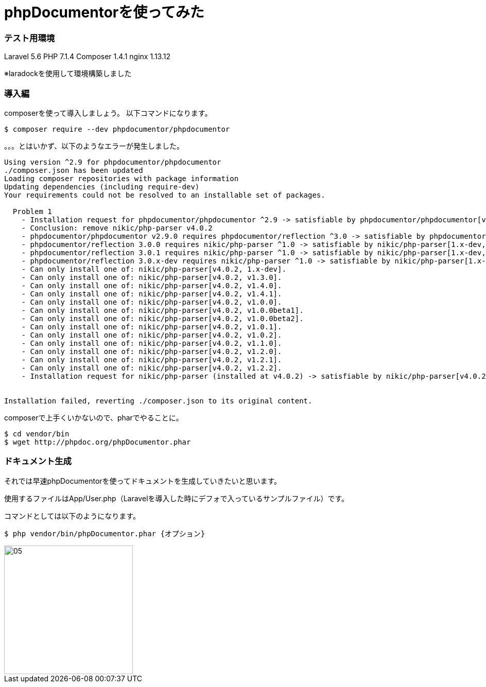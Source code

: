 = phpDocumentorを使ってみた
:hp-tags: nakamura,phpDocumentor,phpDoc






=== テスト用環境

Laravel 5.6
PHP 7.1.4
Composer 1.4.1
nginx 1.13.12

※laradockを使用して環境構築しました


=== 導入編

composerを使って導入しましょう。
以下コマンドになります。

```
$ composer require --dev phpdocumentor/phpdocumentor
```

。。。とはいかず、以下のようなエラーが発生しました。

```
Using version ^2.9 for phpdocumentor/phpdocumentor
./composer.json has been updated
Loading composer repositories with package information
Updating dependencies (including require-dev)
Your requirements could not be resolved to an installable set of packages.

  Problem 1
    - Installation request for phpdocumentor/phpdocumentor ^2.9 -> satisfiable by phpdocumentor/phpdocumentor[v2.9.0].
    - Conclusion: remove nikic/php-parser v4.0.2
    - phpdocumentor/phpdocumentor v2.9.0 requires phpdocumentor/reflection ^3.0 -> satisfiable by phpdocumentor/reflection[3.0.0, 3.0.1, 3.0.x-dev].
    - phpdocumentor/reflection 3.0.0 requires nikic/php-parser ^1.0 -> satisfiable by nikic/php-parser[1.x-dev, v1.0.0, v1.0.0beta1, v1.0.0beta2, v1.0.1, v1.0.2, v1.1.0, v1.2.0, v1.2.1, v1.2.2, v1.3.0, v1.4.0, v1.4.1].
    - phpdocumentor/reflection 3.0.1 requires nikic/php-parser ^1.0 -> satisfiable by nikic/php-parser[1.x-dev, v1.0.0, v1.0.0beta1, v1.0.0beta2, v1.0.1, v1.0.2, v1.1.0, v1.2.0, v1.2.1, v1.2.2, v1.3.0, v1.4.0, v1.4.1].
    - phpdocumentor/reflection 3.0.x-dev requires nikic/php-parser ^1.0 -> satisfiable by nikic/php-parser[1.x-dev, v1.0.0, v1.0.0beta1, v1.0.0beta2, v1.0.1, v1.0.2, v1.1.0, v1.2.0, v1.2.1, v1.2.2, v1.3.0, v1.4.0, v1.4.1].
    - Can only install one of: nikic/php-parser[v4.0.2, 1.x-dev].
    - Can only install one of: nikic/php-parser[v4.0.2, v1.3.0].
    - Can only install one of: nikic/php-parser[v4.0.2, v1.4.0].
    - Can only install one of: nikic/php-parser[v4.0.2, v1.4.1].
    - Can only install one of: nikic/php-parser[v4.0.2, v1.0.0].
    - Can only install one of: nikic/php-parser[v4.0.2, v1.0.0beta1].
    - Can only install one of: nikic/php-parser[v4.0.2, v1.0.0beta2].
    - Can only install one of: nikic/php-parser[v4.0.2, v1.0.1].
    - Can only install one of: nikic/php-parser[v4.0.2, v1.0.2].
    - Can only install one of: nikic/php-parser[v4.0.2, v1.1.0].
    - Can only install one of: nikic/php-parser[v4.0.2, v1.2.0].
    - Can only install one of: nikic/php-parser[v4.0.2, v1.2.1].
    - Can only install one of: nikic/php-parser[v4.0.2, v1.2.2].
    - Installation request for nikic/php-parser (installed at v4.0.2) -> satisfiable by nikic/php-parser[v4.0.2].


Installation failed, reverting ./composer.json to its original content.
```

composerで上手くいかないので、pharでやることに。

```
$ cd vendor/bin
$ wget http://phpdoc.org/phpDocumentor.phar

```



=== ドキュメント生成

それでは早速phpDocumentorを使ってドキュメントを生成していきたいと思います。

使用するファイルはApp/User.php（Laravelを導入した時にデフォで入っているサンプルファイル）です。

コマンドとしては以下のようになります。

```
$ php vendor/bin/phpDocumentor.phar {オプション}
```




image::/images/nakamura/eRemote/05.png[width="250"]









